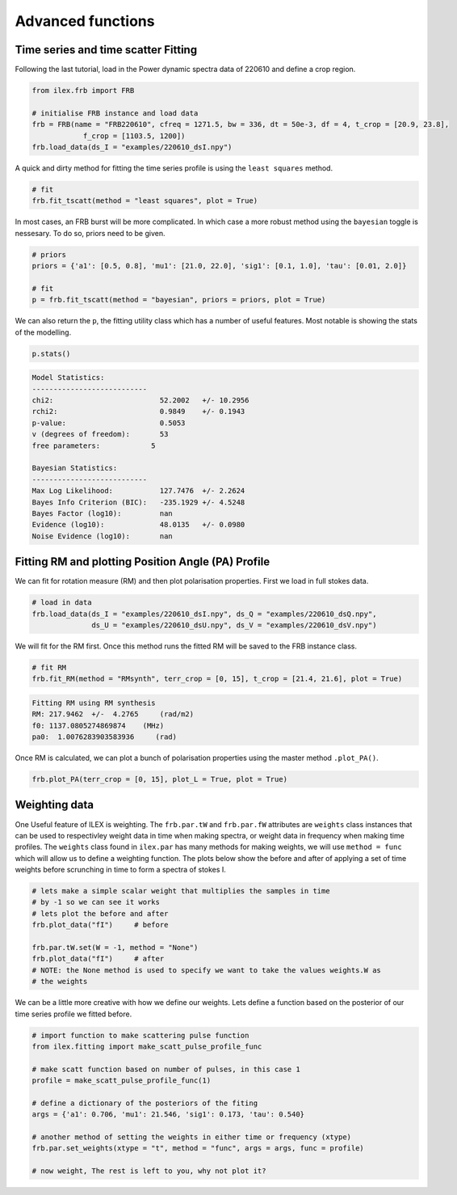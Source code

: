 Advanced functions
------------------

Time series and time scatter Fitting
====================================

Following the last tutorial, load in the Power dynamic spectra data of 220610 and define a crop region.

.. code-block:: python

    from ilex.frb import FRB

    # initialise FRB instance and load data
    frb = FRB(name = "FRB220610", cfreq = 1271.5, bw = 336, dt = 50e-3, df = 4, t_crop = [20.9, 23.8],
                f_crop = [1103.5, 1200])
    frb.load_data(ds_I = "examples/220610_dsI.npy")  

A quick and dirty method for fitting the time series profile is using the ``least squares`` method. 

.. code-block:: python

    # fit
    frb.fit_tscatt(method = "least squares", plot = True)

.. image:: 220610_tI_fit1.png
   :wdith: 720pt

In most cases, an FRB burst will be more complicated. In which case a more robust method using the ``bayesian``
toggle is nessesary. To do so, priors need to be given.

.. code-block:: python

    # priors
    priors = {'a1': [0.5, 0.8], 'mu1': [21.0, 22.0], 'sig1': [0.1, 1.0], 'tau': [0.01, 2.0]}

    # fit
    p = frb.fit_tscatt(method = "bayesian", priors = priors, plot = True)

.. image:: 220610_tI_fit2.png
   :width: 720pt

We can also return the ``p``, the fitting utility class which has a number of useful features. Most notable is showing
the stats of the modelling.

.. code-block:: python

    p.stats()

.. code-block:: console

    Model Statistics:
    ---------------------------
    chi2:                         52.2002   +/- 10.2956
    rchi2:                        0.9849    +/- 0.1943
    p-value:                      0.5053
    v (degrees of freedom):       53
    free parameters:            5

    Bayesian Statistics:
    ---------------------------
    Max Log Likelihood:           127.7476  +/- 2.2624
    Bayes Info Criterion (BIC):   -235.1929 +/- 4.5248
    Bayes Factor (log10):         nan
    Evidence (log10):             48.0135   +/- 0.0980
    Noise Evidence (log10):       nan

Fitting RM and plotting Position Angle (PA) Profile
===================================================

We can fit for rotation measure (RM) and then plot polarisation properties. First we load in full stokes data.

.. code-block:: python

    # load in data
    frb.load_data(ds_I = "examples/220610_dsI.npy", ds_Q = "examples/220610_dsQ.npy",
                  ds_U = "examples/220610_dsU.npy", ds_V = "examples/220610_dsV.npy")

We will fit for the RM first. Once this method runs the fitted RM will be saved to the FRB instance class.

.. code-block:: python

    # fit RM
    frb.fit_RM(method = "RMsynth", terr_crop = [0, 15], t_crop = [21.4, 21.6], plot = True)

.. code-block:: console

    Fitting RM using RM synthesis
    RM: 217.9462  +/-  4.2765     (rad/m2)
    f0: 1137.0805274869874    (MHz)
    pa0:  1.0076283903583936     (rad)

.. image:: 220610_RM.png
   :width: 720pt

Once RM is calculated, we can plot a bunch of polarisation properties using the master method ``.plot_PA()``.

.. code-block:: python

    frb.plot_PA(terr_crop = [0, 15], plot_L = True, plot = True)

.. image:: 220610_PA.png
   :width: 720pt


Weighting data
==============

One Useful feature of ILEX is weighting. The ``frb.par.tW`` and ``frb.par.fW`` attributes are ``weights`` class instances that
can be used to respectivley weight data in time when making spectra, or weight data in frequency when making time profiles. The 
``weights`` class found in ``ilex.par`` has many methods for making weights, we will use ``method = func`` which will allow us
to define a weighting function. The plots below show the before and after of applying a set of time weights before scrunching in
time to form a spectra of stokes I.

.. code-block:: python

    # lets make a simple scalar weight that multiplies the samples in time
    # by -1 so we can see it works
    # lets plot the before and after 
    frb.plot_data("fI")     # before

    frb.par.tW.set(W = -1, method = "None")
    frb.plot_data("fI")     # after
    # NOTE: the None method is used to specify we want to take the values weights.W as 
    # the weights

.. image:: spec_before_W.png
   :width: 720pt

.. image:: spec_after_W.png
   :width: 720pt


We can be a little more creative with how we define our weights. Lets define a function based on the posterior of our time 
series profile we fitted before.

.. code-block:: python
    
    # import function to make scattering pulse function
    from ilex.fitting import make_scatt_pulse_profile_func

    # make scatt function based on number of pulses, in this case 1
    profile = make_scatt_pulse_profile_func(1)

    # define a dictionary of the posteriors of the fiting
    args = {'a1': 0.706, 'mu1': 21.546, 'sig1': 0.173, 'tau': 0.540}

    # another method of setting the weights in either time or frequency (xtype)
    frb.par.set_weights(xtype = "t", method = "func", args = args, func = profile)

    # now weight, The rest is left to you, why not plot it?

